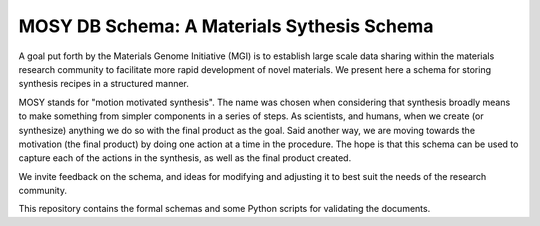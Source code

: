 ===========================================
MOSY DB Schema: A Materials Sythesis Schema
===========================================

|Documentation|

.. |Documentation| image:: https://github.com/GENESIS-EFRC/mosydb-schema/actions/workflows/docs.yml/badge.svg
   :target: https://github.com/GENESIS-EFRC/mosydb-schema/actions/workflows/docs.yml


|test|

.. |test| image:: https://github.com/GENESIS-EFRC/mosydb-schema/actions/workflows/test.yml/badge.svg
   :target: https://github.com/GENESIS-EFRC/mosydb-schema/actions/workflows/test.yml


A goal put forth by the Materials Genome Initiative (MGI) is to establish large scale data sharing within the materials
research community to facilitate more rapid development of novel materials.
We present here a schema for storing synthesis recipes in a structured manner.

MOSY stands for "motion motivated synthesis". The name was chosen when considering that synthesis broadly means
to make something from simpler components in a series of steps. As scientists, and humans, when we create (or synthesize)
anything we do so with the final product as the goal. Said another way, we are moving towards the motivation (the final
product) by doing one action at a time in the procedure. The hope is that this schema can be used to capture each of
the actions in the synthesis, as well as the final product created.

We invite feedback on the schema, and ideas for modifying and adjusting it to best suit the needs of the
research community.

This repository contains the formal schemas and some Python scripts for validating the documents.
